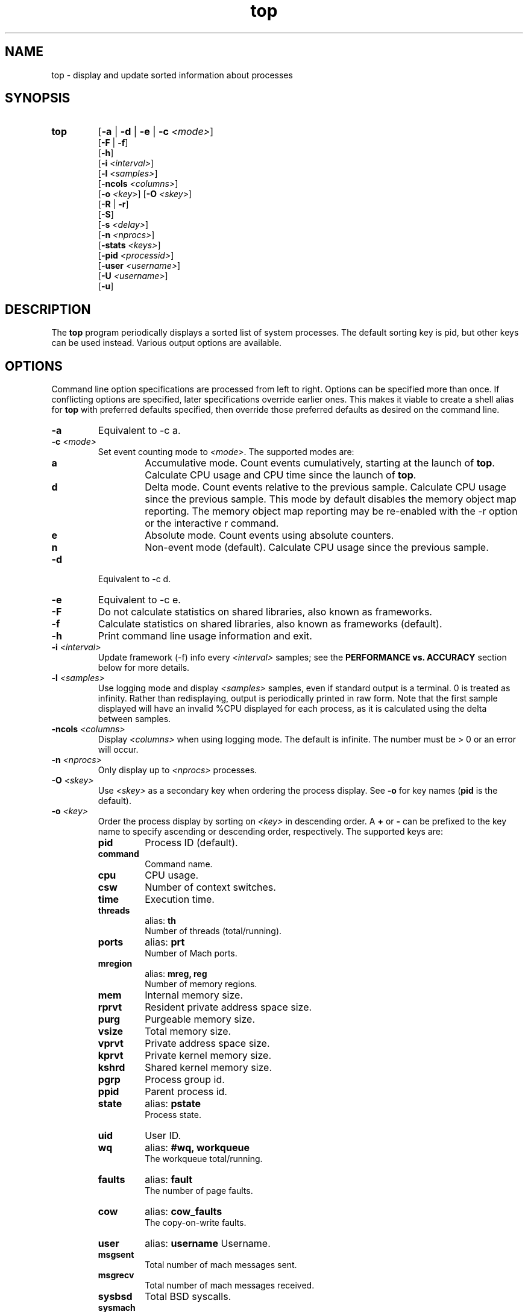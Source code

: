 .ig \" -*-mode:nroff-*-
Copyright (c) 2002-2004, 2009, Apple Computer, Inc.  All rights reserved.

@APPLE_LICENSE_HEADER_START@

The contents of this file constitute Original Code as defined in and
are subject to the Apple Public Source License Version 1.1 (the
"License").  You may not use this file except in compliance with the
License.  Please obtain a copy of the License at
http://www.apple.com/publicsource and read it before using this file.

This Original Code and all software distributed under the License are
distributed on an "AS IS" basis, WITHOUT WARRANTY OF ANY KIND, EITHER
EXPRESS OR IMPLIED, AND APPLE HEREBY DISCLAIMS ALL SUCH WARRANTIES,
INCLUDING WITHOUT LIMITATION, ANY WARRANTIES OF MERCHANTABILITY,
FITNESS FOR A PARTICULAR PURPOSE OR NON-INFRINGEMENT.  Please see the
License for the specific language governing rights and limitations
under the License.

@APPLE_LICENSE_HEADER_END@
..
.TH top 1 "top"
.hy 1
.SH NAME
top - display and update sorted information about processes
.SH SYNOPSIS
.TP
.BR top
.RB [ \-a
|
.B \-d
|
.B \-e
|
.B \-c
.IR <mode> ]
.br
.RB [ \-F
| 
.BR \-f ]
.br
.RB [ \-h ]
.br
.RB [ \-i
.IR <interval> ]
.br
.RB [ \-l
.IR <samples> ]
.br
.RB [ \-ncols
.IR <columns> ]
.br
.RB [ \-o
.IR <key> ]
.RB [ \-O
.IR <skey> ]
.br
.RB [ \-R
|
.BR \-r ]
.br
.RB [ \-S ]
.br
.RB [ \-s
.IR <delay> ]
.br
.RB [ \-n 
.IR <nprocs> ]
.br
.RB [ \-stats 
.IR <keys> ]
.br
.RB [ \-pid
.IR <processid> ]
.br
.RB [ \-user
.IR <username> ]
.br
.RB [ \-U
.IR <username> ]
.br
.RB [ \-u ]
.SH DESCRIPTION
The
.B top
program periodically displays a sorted list of system processes.
The default sorting key is pid, but other keys can be used instead.
Various output options are available.
.SH OPTIONS
Command line option specifications are processed from left to right.
Options can be specified more than once.
If conflicting options are specified, later specifications override earlier
ones.
This makes it viable to create a shell alias for
.B top
with preferred defaults specified, then override those preferred defaults as
desired on the command line.
.TP
.B \-a
Equivalent to -c a.
.TP
.BI \-c " " "" <mode>
Set event counting mode to
.IR <mode> .
The supported modes are:
.RS
.TP
.B a
Accumulative mode.
Count events cumulatively, starting at the launch of
.BR top .
Calculate CPU usage and CPU time since the launch of
.BR top .
.TP
.B d
Delta mode.
Count events relative to the previous sample.
Calculate CPU usage since the previous sample.
This mode by default disables the memory object map reporting.
The memory object map reporting may be re-enabled with the -r option or the interactive r command.
.TP
.B e
Absolute mode.
Count events using absolute counters.
.TP
.B n
Non-event mode (default).
Calculate CPU usage since the previous sample.
.RE
.TP
.B \-d
Equivalent to -c d.
.TP
.B \-e
Equivalent to -c e.
.TP
.B \-F
Do not calculate statistics on shared libraries, also known as frameworks.
.TP
.B \-f 
Calculate statistics on shared libraries, also known as frameworks (default).
.TP
.B \-h
Print command line usage information and exit.
.TP
.BI \-i " " "" <interval>
Update framework (-f) info every 
.I <interval> 
samples; see the 
.B PERFORMANCE vs. ACCURACY
section below for more details.
.TP
.BI \-l " " "" <samples>
Use logging mode and display
.I <samples>
samples, even if standard output is a terminal.
0 is treated as infinity.
Rather than redisplaying, output is periodically printed in raw form.
Note that the first sample displayed will have an invalid %CPU displayed
for each process, as it is calculated using the delta between samples.
.TP
.BI \-ncols " " " " <columns>
Display 
.I <columns>
when using logging mode.
The default is infinite.  The number must be > 0 or an error will occur.
.TP
.BI \-n " " "" <nprocs>
Only display up to
.I <nprocs>
processes.
.TP
.BI \-O " " "" <skey>
Use
.I <skey>
as a secondary key when ordering the process display.
See
.B -o
for key names
.RB ( pid
is the default).
.TP
.BI \-o " " "" <key>
.RS
Order the process display by sorting on
.I <key>
in descending order.
A
.B +
or
.B -
can be prefixed to the key name to specify ascending or descending order,
respectively.
The supported keys are:
.TP
.B pid
Process ID (default).
.TP
.B command
Command name.
.TP
.B cpu
CPU usage.
.TP
.B csw
Number of context switches.
.TP
.B time
Execution time.
.TP
.B threads
alias:
.B th
.br
Number of threads (total/running).
.TP
.B ports
alias:
.B prt
.br
Number of Mach ports.
.TP
.B mregion
alias:
.B mreg, reg
.br
Number of memory regions.
.TP
.B mem
Internal memory size.
.TP
.B rprvt
Resident private address space size.
.TP
.B purg
Purgeable memory size.
.TP
.B vsize
Total memory size.
.TP
.B vprvt
Private address space size.
.TP
.B kprvt
Private kernel memory size.
.TP
.B kshrd
Shared kernel memory size.
.TP
.B pgrp
Process group id.
.TP
.B ppid
Parent process id.
.TP
.B state 
alias:
.B pstate
.br
Process state.
.TP
.B uid
User ID.
.TP 
.B wq 
alias:
.B #wq, workqueue
.br
The workqueue total/running.
.TP 
.B faults 
alias:
.B fault
.br
The number of page faults.
.TP
.B cow
alias:
.B cow_faults
.br
The copy-on-write faults.
.TP
.B user
alias:
.B username
Username.
.TP
.B msgsent
.br
Total number of mach messages sent.
.TP 
.B msgrecv
.br
Total number of mach messages received.
.TP
.B sysbsd
Total BSD syscalls.
.TP
.B sysmach
Total Mach syscalls.
.TP
.B pageins
Total pageins.
.RE
.TP
.BI \-R " " ""
Do not traverse and report the memory object map for each process.
.TP
.BI \-r " " ""
Traverse and report the memory object map for each process (default).
.TP
.BI \-S " " ""
Display the global statistics for swap and purgeable memory.
.TP
.BI \-s " " "" <delay>
Set the delay between updates to
.I <delay>
seconds.
The default delay between updates is 1 second.
.TP
.BI \-stats " " "" <keys>
Only display the comma separated statistics.  See the -o flag for the valid
.IR <keys> .
.TP
.BI \-pid " " "" <processid>
Only display 
.IR <processid>
in top.
.TP
.BI \-user " " "" <user>
Only display processes owned by
.IR <user> .
.TP
.BI \-U " " "" <user>
This is an alias for -user.
.TP
.BI \-u
This is an alias equivalent to: -o cpu -O time.

.SH DISPLAY
The first several lines of the
.B top
display show various global state.
All of the information is labeled.
Following is an alphabetical list of global state fields and their descriptions.
.TP 12
.B CPU
Percentage of processor usage, broken into user, system, and idle components.
The time period for which these percentages are calculated depends on the event
counting mode.
.TP 12
.B Disks
Number and total size of disk reads and writes.
.TP 12
.B LoadAvg
Load average over 1, 5, and 15 minutes.
The load average is the average number of jobs in the run queue.
.TP 12
.B MemRegions
Number and total size of memory regions, and total size of memory regions broken
into private (broken into non-library and library) and shared components.
.TP 12
.B Networks
Number and total size of input and output network packets.
.TP 12
.B PhysMem
Physical memory usage, broken into wired, active, inactive, used, and free
components.
.TP 12
.B Procs
Total number of processes and number of processes in each process state.
.TP 12
.B SharedLibs
Resident sizes of code and data segments, and link editor memory usage.
.TP 12
.B Threads
Number of threads.
.TP 12
.B Time
Time, in H:MM:SS format.
When running in logging mode Time is in YYYY/MM/DD HH:MM:SS format by default, but may be overridden with accumulative mode.
When running in accumulative event counting mode, the Time is in HH:MM:SS since the beginning of the top process.
.TP 12
.B VirtMem
Total virtual memory, virtual memory consumed by shared libraries, and number of
pageins and pageouts.
.TP 12
.B Swap
Swap usage: total size of swap areas, amount of swap space in use and amount
of swap space available.
.TP 12
.B Purgeable
Number of pages purged and number of pages currently purgeable.
.PP
Below the global state fields, a list of processes is displayed.
The fields that are displayed depend on the options that are set.
The pid field displays the following for the architecture:
.TP 14
.B +
for 64-bit native architecture, or
.B -
for 32-bit native architecture, or
.B *
for a non-native architecture.
.TP 14
.SH INTERACTION
When
.B top
is run in interactive (non-logging) mode, it is possible to control the output of
.BR top ,
as well as interactively send signals to processes.
The interactive command syntax is terse.
Each command is one character, followed by 0 to 2 arguments.
Commands that take arguments prompt interactively for the arguments, and where
applicable, the default value is shown in square brackets.
The default value can be selected by leaving the input field blank and pressing
enter.
.B ^G
escapes the interactive argument prompt, and has the same effect as leaving
the input field blank and pressing enter.
.PP
The following commands are supported:
.TP
.BR ?
Display the help screen.
Any character exits help screen mode.
This command always works, even in the middle of a command.
.TP
.B ^L
Redraw the screen.
.TP
.BI c <mode>
Set output mode to
.IR <mode> .
The supported modes are:
.RS
.TP
.B a
Accumulative mode.
.TP
.B d
Delta mode.
.TP
.B e
Event mode.
.TP
.B n
Non-event mode.
.RE
.TP
.BI O <skey>
Use
.I <skey>
as a secondary key when ordering the process display.
See the
.B -o
option for key names.
.TP
.BI o <key>
.RS
Order the process display by sorting on
.I <key>
in descending order.
A
.B +
or
.B -
can be prefixed to the key name to specify ascending or descending order,
respectively.
The supported keys and alises are listed with the -o option above.

.RE
.TP
.B q
Quit.
.TP
.B r
Toggle traversal and reporting of the memory object map for each process.
.TP
.BI S <signal> "" <pid>
Send
.I <sig>
to
.IR <pid>.
.I <sig>
can be specified either as a number or as a name (for example,
.BR HUP ).
The default signal starts out as
.BR TERM .
Each time a signal is successfully sent, the default signal is updated to be
that signal.
.I <pid>
is a process id.
.TP
.BI s <delay>
Set the delay between updates to
.I <delay>
seconds.
.TP
.BI U <user>
Only display processes owned by
.IR <user> .
Either the username or uid number can be specified.
To display all processes, press enter without entering a username or uid number.
.SH PERFORMANCE vs. ACCURACY
Calculating detailed memory statistics is fundamentally resource-intensive.
To reduce the cpu usage in top, the
.I \-i
parameter has been introduced to allow the user to tune this tradeoff.  With the 
default value of 10, framework stats will be updated once every 10 samples.
Specifying
.I \-i
1 will result in the most accurate display, at the expense of system resources.
.SH N/A - Not Available
When this occurs in a stat it's caused by the memory object map reporting being 
disabled.  Memory object map reporting is disabled by default in delta mode, but 
may be optionally enabled via -r or the interactive
.B r 
command.  To enable the -r option use it after any -c mode options.
.SH EXAMPLES
.TP
top -o cpu -O +rsize -s 5 -n 20
Sort the processes according to CPU usage (descending) and resident memory size
(ascending), sample and update the display at 5 second intervals, and limit the
display to 20 processes.
.TP
top -c d
Run top in delta mode.

.TP
top -stats pid,command,cpu,th,pstate,time
Display only the specified statistics, regardless of any growth of the terminal.
If the terminal is too small, only the statistics that fit will be displayed.

.SH SEE ALSO
kill(2),
vm_stat(1),
signal(3),
vmmap(1)
